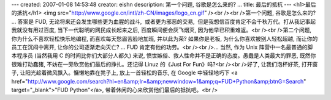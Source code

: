 ---
created: 2007-01-08 14:53:48
creator: eishn
description: 第一个问题, 谷歌是怎么来的? ...
title: 最后的抵抗
---
<h1>最后的抵抗</h1>
<img src="http://www.google.cn/intl/zh-CN/images/logo_cn.gif" /><br /><br />第一个问题, 谷歌是怎么来的? ... 答案是 FUD, 无论将来还会发生哪些更为血腥的战斗,  或者更为邪恶的交易,  但是我想信百度肯定不会千秋万代。打从我记事起我就没有用过百度, 当下一代聪明的网民成长起来之后, 百度瞬间便会灰飞烟灭, 因为他早已积重难返。<br /><br />第二个问题, 你为什么不喜欢轻松快乐地编程, 而喜欢每天愁眉苦脸地加班, 并以此为荣? 如果你是老板, 为什么你喜欢被别人轻松超越, 而让你的员工在沉闷中离开, 让你的公司逐渐走向灭亡? ... FUD 肯定有他的功劳。<br /><br />... 当然, 作为 Unix 阵营中一名最普通的脚本程序员 (当然我用 C 的时间比你们大部分人都久) 来说, 愤世嫉俗、救人性命并不是正确的态度。愚蠢是人类最大的罪恶, 既然你很难打动蠢猪, 不妨在一旁欣赏他们最后的挣扎。还记得 Linuz 的《Just For Fun》吗?<br /><br />好了, 让我们泡杯好茶, 打开窗子, 让阳光趁着微风飘入。慵懒地靠在凳子上, 放上一首轻松的音乐, 在 Google 中轻轻地巧下 <a href="http://www.google.com/search?hl=en&amp;lr=&amp;newwindow=1&amp;q=FUD+Python&amp;btnG=Search" target="_blank">"FUD Python"</a>, 带着休闲的心来欣赏他们最后的抵抗吧。<br />